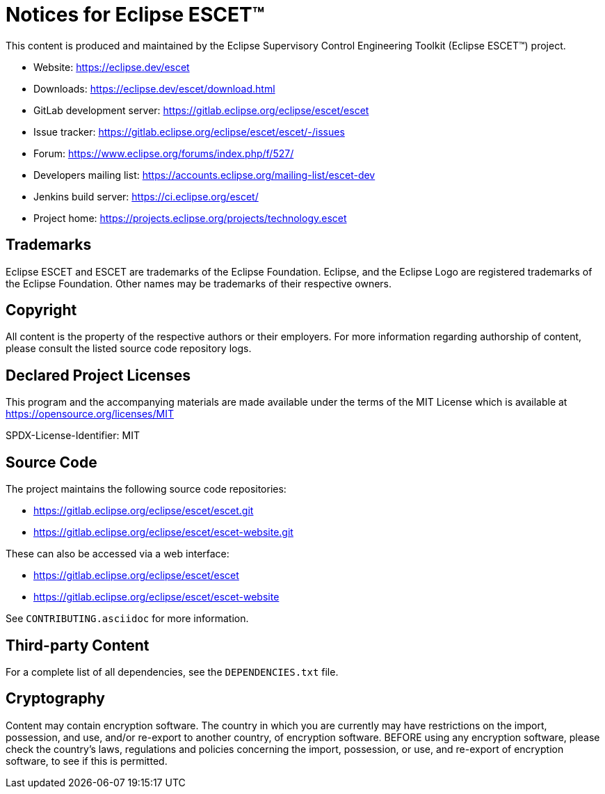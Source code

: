 = Notices for Eclipse ESCET(TM)

This content is produced and maintained by the Eclipse Supervisory Control Engineering Toolkit (Eclipse ESCET(TM)) project.

* Website: https://eclipse.dev/escet
* Downloads: https://eclipse.dev/escet/download.html
* GitLab development server: https://gitlab.eclipse.org/eclipse/escet/escet
* Issue tracker: https://gitlab.eclipse.org/eclipse/escet/escet/-/issues
* Forum: https://www.eclipse.org/forums/index.php/f/527/
* Developers mailing list: https://accounts.eclipse.org/mailing-list/escet-dev
* Jenkins build server: https://ci.eclipse.org/escet/
* Project home: https://projects.eclipse.org/projects/technology.escet

== Trademarks

Eclipse ESCET and ESCET are trademarks of the Eclipse Foundation. Eclipse, and the Eclipse Logo are registered trademarks of the Eclipse Foundation.
Other names may be trademarks of their respective owners.

== Copyright

All content is the property of the respective authors or their employers.
For more information regarding authorship of content, please consult the listed source code repository logs.

== Declared Project Licenses

This program and the accompanying materials are made available under the terms of the MIT License which is available at https://opensource.org/licenses/MIT

SPDX-License-Identifier: MIT

== Source Code

The project maintains the following source code repositories:

* https://gitlab.eclipse.org/eclipse/escet/escet.git
* https://gitlab.eclipse.org/eclipse/escet/escet-website.git

These can also be accessed via a web interface:

* https://gitlab.eclipse.org/eclipse/escet/escet
* https://gitlab.eclipse.org/eclipse/escet/escet-website

See `CONTRIBUTING.asciidoc` for more information.

== Third-party Content

For a complete list of all dependencies, see the `DEPENDENCIES.txt` file.

== Cryptography

Content may contain encryption software.
The country in which you are currently may have restrictions on the import, possession, and use, and/or re-export to another country, of encryption software.
BEFORE using any encryption software, please check the country's laws, regulations and policies concerning the import, possession, or use, and re-export of encryption software, to see if this is permitted.
